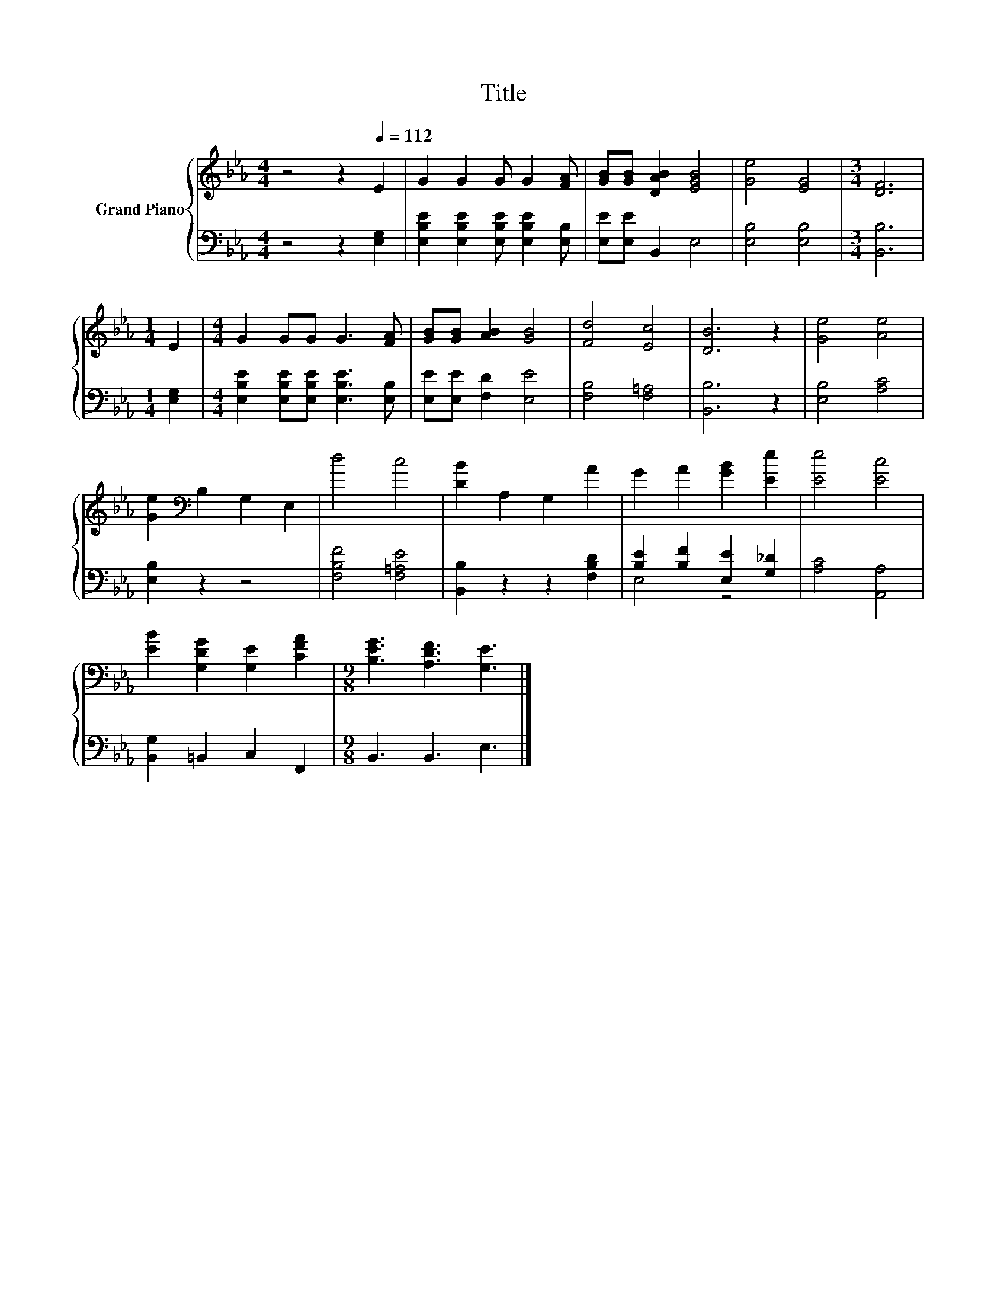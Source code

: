 X:1
T:Title
%%score { 1 | ( 2 3 ) }
L:1/8
M:4/4
K:Eb
V:1 treble nm="Grand Piano"
V:2 bass 
V:3 bass 
V:1
 z4 z2[Q:1/4=112] E2 | G2 G2 G G2 [FA] | [GB][GB] [DAB]2 [EGB]4 | [Ge]4 [EG]4 |[M:3/4] [DF]6 | %5
[M:1/4] E2 |[M:4/4] G2 GG G3 [FA] | [GB][GB] [AB]2 [GB]4 | [Fd]4 [Ec]4 | [DB]6 z2 | [Ge]4 [Ae]4 | %11
 [Ge]2[K:bass] B,2 G,2 E,2 | d4 c4 | [DB]2 A,2 G,2 A2 | G2 A2 [GB]2 [Ee]2 | [Ee]4 [Ec]4 | %16
 [EB]2 [G,DG]2 [G,E]2 [CFA]2 |[M:9/8] [B,EG]3 [A,DF]3 [G,E]3 |] %18
V:2
 z4 z2 [E,G,]2 | [E,B,E]2 [E,B,E]2 [E,B,E] [E,B,E]2 [E,B,] | [E,E][E,E] B,,2 E,4 | %3
 [E,B,]4 [E,B,]4 |[M:3/4] [B,,B,]6 |[M:1/4] [E,G,]2 | %6
[M:4/4] [E,B,E]2 [E,B,E][E,B,E] [E,B,E]3 [E,B,] | [E,E][E,E] [F,D]2 [E,E]4 | [F,B,]4 [F,=A,]4 | %9
 [B,,B,]6 z2 | [E,B,]4 [A,C]4 | [E,B,]2 z2 z4 | [F,B,F]4 [F,=A,E]4 | [B,,B,]2 z2 z2 [F,B,D]2 | %14
 [B,E]2 [B,F]2 [E,E]2 [G,_D]2 | [A,C]4 [A,,A,]4 | [B,,G,]2 =B,,2 C,2 F,,2 |[M:9/8] B,,3 B,,3 E,3 |] %18
V:3
 x8 | x8 | x8 | x8 |[M:3/4] x6 |[M:1/4] x2 |[M:4/4] x8 | x8 | x8 | x8 | x8 | x8 | x8 | x8 | %14
 E,4 z4 | x8 | x8 |[M:9/8] x9 |] %18


